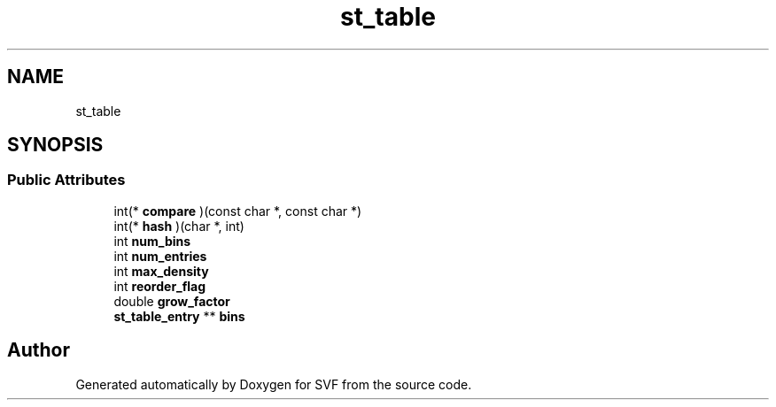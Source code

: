 .TH "st_table" 3 "Sun Feb 14 2021" "SVF" \" -*- nroff -*-
.ad l
.nh
.SH NAME
st_table
.SH SYNOPSIS
.br
.PP
.SS "Public Attributes"

.in +1c
.ti -1c
.RI "int(* \fBcompare\fP )(const char *, const char *)"
.br
.ti -1c
.RI "int(* \fBhash\fP )(char *, int)"
.br
.ti -1c
.RI "int \fBnum_bins\fP"
.br
.ti -1c
.RI "int \fBnum_entries\fP"
.br
.ti -1c
.RI "int \fBmax_density\fP"
.br
.ti -1c
.RI "int \fBreorder_flag\fP"
.br
.ti -1c
.RI "double \fBgrow_factor\fP"
.br
.ti -1c
.RI "\fBst_table_entry\fP ** \fBbins\fP"
.br
.in -1c

.SH "Author"
.PP 
Generated automatically by Doxygen for SVF from the source code\&.

